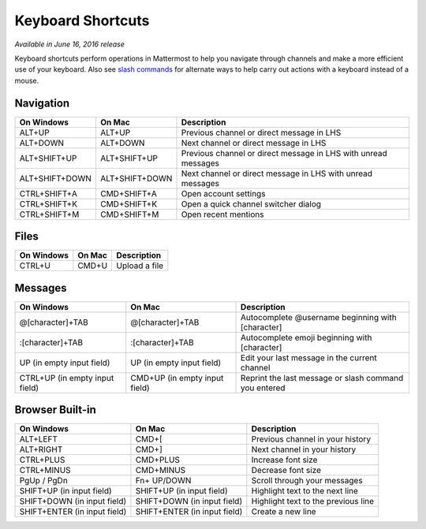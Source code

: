 Keyboard Shortcuts
----

*Available in June 16, 2016 release*

Keyboard shortcuts perform operations in Mattermost to help you navigate through channels and make a more efficient use of your keyboard. Also see `slash commands <https://docs.mattermost.com/help/messaging/executing-commands.html>`_ for alternate ways to help carry out actions with a keyboard instead of a mouse.

Navigation
====

+----------------------------------------+----------------------------------------+----------------------------------------------------------------+
| On Windows                             | On Mac                                 | Description                                                    | 
+========================================+========================================+================================================================+
| ALT+UP                                 | ALT+UP                                 | Previous channel or direct message in LHS                      |
+----------------------------------------+----------------------------------------+----------------------------------------------------------------+
| ALT+DOWN                               | ALT+DOWN                               | Next channel or direct message in LHS                          |
+----------------------------------------+----------------------------------------+----------------------------------------------------------------+
| ALT+SHIFT+UP                           | ALT+SHIFT+UP                           | Previous channel or direct message in LHS with unread messages |
+----------------------------------------+----------------------------------------+----------------------------------------------------------------+
| ALT+SHIFT+DOWN                         | ALT+SHIFT+DOWN                         | Next channel or direct message in LHS with unread messages     |
+----------------------------------------+----------------------------------------+----------------------------------------------------------------+
| CTRL+SHIFT+A                           | CMD+SHIFT+A                            | Open account settings                                          |
+----------------------------------------+----------------------------------------+----------------------------------------------------------------+
| CTRL+SHIFT+K                           | CMD+SHIFT+K                            | Open a quick channel switcher dialog                           |
+----------------------------------------+----------------------------------------+----------------------------------------------------------------+
| CTRL+SHIFT+M                           | CMD+SHIFT+M                            | Open recent mentions                                           |
+----------------------------------------+----------------------------------------+----------------------------------------------------------------+

Files
====

+----------------------------------------+----------------------------------------+----------------------------------------------------------------+
| On Windows                             | On Mac                                 | Description                                                    | 
+========================================+========================================+================================================================+
| CTRL+U                                 | CMD+U                                  | Upload a file                                                  |
+----------------------------------------+----------------------------------------+----------------------------------------------------------------+

Messages
====

+----------------------------------------+----------------------------------------+----------------------------------------------------------------+
| On Windows                             | On Mac                                 | Description                                                    | 
+========================================+========================================+================================================================+
| @[character]+TAB                       | @[character]+TAB                       | Autocomplete @username beginning with [character]              |
+----------------------------------------+----------------------------------------+----------------------------------------------------------------+
| :[character]+TAB                       | :[character]+TAB                       | Autocomplete emoji beginning with [character]                  |
+----------------------------------------+----------------------------------------+----------------------------------------------------------------+
| UP (in empty input field)              | UP (in empty input field)              | Edit your last message in the current channel                  |
+----------------------------------------+----------------------------------------+----------------------------------------------------------------+
| CTRL+UP (in empty input field)         | CMD+UP (in empty input field)          | Reprint the last message or slash command you entered          |
+----------------------------------------+----------------------------------------+----------------------------------------------------------------+

Browser Built-in
====

+----------------------------------------+----------------------------------------+----------------------------------------------------------------+
| On Windows                             | On Mac                                 | Description                                                    | 
+========================================+========================================+================================================================+
| ALT+LEFT                               | CMD+[                                  | Previous channel in your history                               |
+----------------------------------------+----------------------------------------+----------------------------------------------------------------+
| ALT+RIGHT                              | CMD+]                                  | Next channel in your history                                   |
+----------------------------------------+----------------------------------------+----------------------------------------------------------------+
| CTRL+PLUS                              | CMD+PLUS                               | Increase font size                                             |
+----------------------------------------+----------------------------------------+----------------------------------------------------------------+
| CTRL+MINUS                             | CMD+MINUS                              | Decrease font size                                             |
+----------------------------------------+----------------------------------------+----------------------------------------------------------------+
| PgUp / PgDn                            | Fn+ UP/DOWN                            | Scroll through your messages                                   |
+----------------------------------------+----------------------------------------+----------------------------------------------------------------+
| SHIFT+UP (in input field)              | SHIFT+UP (in input field)              | Highlight text to the next line                                |
+----------------------------------------+----------------------------------------+----------------------------------------------------------------+
| SHIFT+DOWN (in input field)            | SHIFT+DOWN (in input field)            | Highlight text to the previous line                            |
+----------------------------------------+----------------------------------------+----------------------------------------------------------------+
| SHIFT+ENTER (in input field)           | SHIFT+ENTER (in input field)           | Create a new line                                              |
+----------------------------------------+----------------------------------------+----------------------------------------------------------------+
